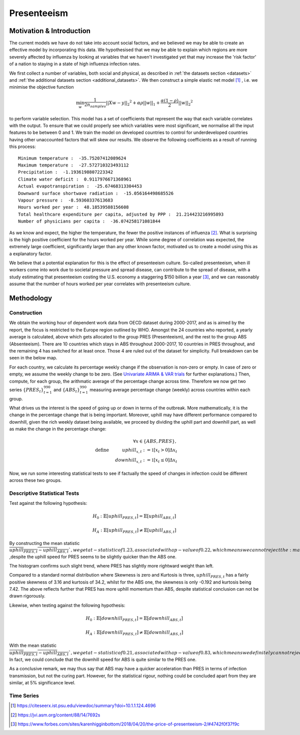 =================
Presenteeism
=================

Motivation & Introduction
======

The current models we have do not take into account social factors, and we believed we may be able to create an effective model by incorporating this data. We hypothesised that we may be able to explain which regions are more severely affected by influenza by looking at variables that we haven't investigated yet that may increase the 'risk factor' of a nation to staying in a state of high influenza infection rates.

We first collect a number of variables, both social and physical, as described in :ref:`the datasets section <datasets>` and :ref:`the additional datasets section <additional_datasets>`. We then construct a simple elastic net model [#elasticnet]_ , i.e. we minimise the objective function

.. math::

    \min_{w} { \frac{1}{2n_{samples}} ||X w - y||_2 ^ 2 + \alpha \rho ||w||_1 + \frac{\alpha(1-\rho)}{2} ||w||_2 ^ 2}

to perform variable selection. This model has a set of coefficients that represent the way that each variable correlates with the output. To ensure that we could properly see which variables were most significant, we normalise all the input features to be between 0 and 1. We train the model on developed countries to control for underdeveloped countries having other unaccounted factors that will skew our results. We observe the following coefficients as a result of running this process::

    Minimum temperature :  -35.75207412089624
    Maximum temperature :  -27.572710323493112
    Precipitation :  -1.1936198807223342
    Climate water deficit :  0.9117976671368961
    Actual evapotranspiration :  -25.67468313304453
    Downward surface shortwave radiation :  -15.056164498685526
    Vapour pressure :  -8.59360337613683
    Hours worked per year :  48.18539588156608
    Total healthcare expenditure per capita, adjusted by PPP :  21.214423216995893
    Number of physicians per capita :  -36.074258171081844

As we know and expect, the higher the temperature, the fewer the positive instances of influenza [#temperatureflu]_. What is surprising is the high positive coefficient for the hours worked per year. While some degree of correlation was expected, the extremely large coefficient, significantly larger than any other known factor, motivated us to create a model using this as a explanatory factor.

We believe that a potential explanation for this is the effect of presenteeism culture. So-called presenteeism, when ill workers come into work due to societal pressure and spread disease, can contribute to the spread of disease, with a study estimating that presenteeism costing the U.S. economy a staggering $150 billion a year [#presenteeism]_, and we can reasonably assume that the number of hours worked per year correlates with presenteeism culture.

Methodology
=====


Construction
~~~~~~

We obtain the working hour of dependent work data from OECD dataset during 2000-2017, and as is aimed by the report, the focus is restricted to the Europe region outlined by WHO. Amongst the 24 countries who reported, a yearly average is calculated, above which gets allocated to the group PRES (Presenteeism), and the rest to the group ABS (Absenteeism). There are 10 countries which stays in ABS throughout 2000-2017, 10 countries in PRES throughout, and the remaining 4 has switched for at least once. Those 4 are ruled out of the dataset for simplicity. Full breakdown can be seen in the below map.

.. image:: ../img/pmap2.png


For each country, we calculate its percentage weekly change if the observation is non-zero or empty. In case of zero or empty, we assume the weekly change to be zero. (See `Univariate ARIMA & VAR trials <ARIMA_&_VAR.html>`_ for further explanations.) Then, compute, for each group, the arithmatic average of the percentage change across time. Therefore we now get two series :math:`\{PRES_t\}_{t=1}^{990}` and :math:`\{ABS_t\}_{t=1}^{990}` measuring average percentage change (weekly) across countries within each group.

What drives us the interest is the speed of going up or down in terms of the outbreak. More mathematically, it is the change in the percentage change that is being important. Moreover, uphill may have different performance compared to downhill, given the rich weekly dataset being available, we proceed by dividing the uphill part and downhill part, as well as make the change in the percentage change:

.. math:: \forall x \in \{ABS,PRES\}, \\ \text{define  } \hspace{1cm} {uphill}_{x,t}:= \mathbb{1}[x_t>0]\Delta x_t \\  \hspace{2cm} {downhill}_{x,t}:= \mathbb{1}[x_t\leq 0]\Delta x_t

Now, we run some interesting statistical tests to see if factually the speed of changes in infection could be different across these two groups. 

Descriptive Statistical Tests
~~~~

Test against the following hypothesis: 

.. math:: H_0: \mathbb{E}[{uphill}_{PRES,t}] = \mathbb{E}[{uphill}_{ABS,t}] 

.. math:: H_A: \mathbb{E}[{uphill}_{PRES,t}] \neq \mathbb{E}[{uphill}_{ABS,t}] 

By constructing the mean statistic :math:`\overline{{uphill}_{PRES,t}-{uphill}_{ABS,t}} `, we get a t-statistic of 1.23, associated with a p-value of 0.22, which means we can not reject the :math:`H_0` ,despite the uphill speed for 
PRES seems to be slightly quicker than the ABS one.

The histogram confirms such slight trend, where PRES has slightly more rightward weight than left.

.. image:: ./hist1.jpg

Compared to a standard normal distribution where Skewness is zero and Kurtosis is three, :math:`{uphill}_{PRES,t}` has a fairly positive skewness of 3.16 and kurtosis of 34.2, whilst for the ABS one, the skewness is only -0.192 and kurtosis being 7.42. The above reflects further that PRES has more uphill momentum than ABS, despite statistical conclusion can not be drawn rigorously. 


Likewise, when testing against the following hypothesis:

.. math:: H_0: \mathbb{E}[{downhill}_{PRES,t}] = \mathbb{E}[{downhill}_{ABS,t}] 

.. math:: H_A: \mathbb{E}[{downhill}_{PRES,t}] \neq \mathbb{E}[{downhill}_{ABS,t}] 

With the mean statistic :math:`\overline{{uphill}_{PRES,t}-{uphill}_{ABS,t}} `, we get a t-statistic of 0.21, associated with a p-value of 0.83, which means we definitely can not reject the :math:`H_0`. In fact, we could conclude that the downhill speed for ABS is quite similar to the PRES one.



As a conclusive remark, we may thus say that ABS may have a quicker acceleration than PRES in terms of infection transmission, but not the curing part. However, for the statistical rigour, nothing could be concluded apart from they are similar, at 5% significance level.



Time Series
~~~~~~






.. [#elasticnet] https://citeseerx.ist.psu.edu/viewdoc/summary?doi=10.1.1.124.4696
.. [#temperatureflu] https://jvi.asm.org/content/88/14/7692s
.. [#presenteeism] https://www.forbes.com/sites/karenhigginbottom/2018/04/20/the-price-of-presenteeism-2/#4742f0f37f9c
